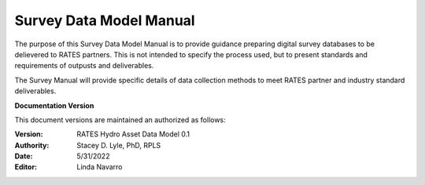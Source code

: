 Survey Data Model Manual
===========================
The purpose of this Survey Data Model Manual is to provide guidance preparing digital survey databases to be delievered to RATES partners.  This is not intended to specify the process used, but to present standards and requirements of outpusts and deliverables.

The Survey Manual will provide specific details of data collection methods to meet RATES partner and industry standard deliverables. 


**Documentation Version**

This document versions are maintained an authorized as follows:

:Version: RATES Hydro Asset Data Model 0.1
:Authority: Stacey D. Lyle, PhD, RPLS
:Date: 5/31/2022
:Editor: Linda Navarro


.. ifnotslides::

   .. toctree::
      :maxdepth: 1
      :caption: Table of Contents

     Introduction/index.rst
     Goals/index.rst
     Flow Rates/index.rst
     1D Levels/index.rst
      .. Level 1.0
      .. Level 1.1
      .. Level 1.2
      .. Level 1.3
      .. Level 1.4
     2D Levels/index.rst
      .. Level 2.0
      .. Level 2.1
      .. Level 2.2
      .. Level 2.3
      .. Level 2.4
     Combined 1D/2D/index.rst
     Reporting/index.rst
     glossary/index.rst
      

.. ifslides::

   Andrew N.S. Ernest, Ph.D., P.E., BCEE, D.WRE

   .. toctree::
      :hidden:

      introduction/index.rst
      goals/index.rst
      survdata/index.rst
      gismodel/index.rst
      drawings/index.rst
      .. reporting/index.rst
      glossary/index.rst


